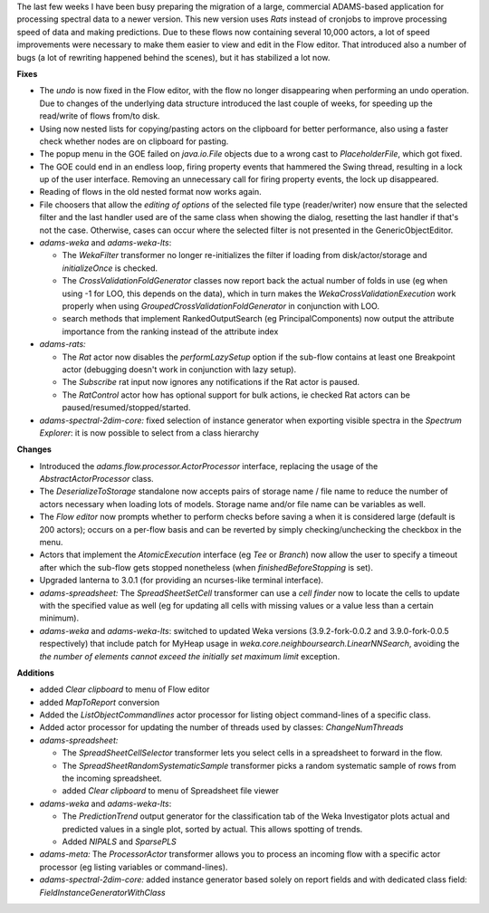 .. title: Updates 2018/07/26
.. slug: updates-2018-07-26
.. date: 2018-07-26 17:10:00 UTC+13:00
.. tags: 
.. category: 
.. link: 
.. description: 
.. type: text
.. author: FracPete

The last few weeks I have been busy preparing the migration of a large, commercial ADAMS-based
application for processing spectral data to a newer version. This new version uses
*Rats* instead of cronjobs to improve processing speed of data and making predictions.
Due to these flows now containing several 10,000 actors, a lot of speed improvements
were necessary to make them easier to view and edit in the Flow editor. That introduced also
a number of bugs (a lot of rewriting happened behind the scenes), but it has stabilized
a lot now.

**Fixes**

* The *undo* is now fixed in the Flow editor, with the flow no longer disappearing when
  performing an undo operation. Due to changes of the underlying data structure introduced
  the last couple of weeks, for speeding up the read/write of flows from/to disk.
* Using now nested lists for copying/pasting actors on the clipboard for better performance, 
  also using a faster check whether nodes are on clipboard for pasting.
* The popup menu in the GOE failed on *java.io.File* objects due to a wrong cast to *PlaceholderFile*,
  which got fixed.
* The GOE could end in an endless loop, firing property events that hammered the Swing thread, 
  resulting in a lock up of the user interface. Removing an unnecessary call for firing property
  events, the lock up disappeared.
* Reading of flows in the old nested format now works again.
* File choosers that allow the *editing of options* of the selected file type (reader/writer)
  now ensure that the selected filter and the last handler used are of the same class when 
  showing the dialog, resetting the last handler if that's not the case. Otherwise, cases can 
  occur where the selected filter is not presented in the GenericObjectEditor.
* *adams-weka* and *adams-weka-lts*: 

  * The *WekaFilter* transformer no longer re-initializes the filter if loading from 
    disk/actor/storage and *initializeOnce* is checked.
  * The *CrossValidationFoldGenerator* classes now report back the actual number of folds
    in use (eg when using -1 for LOO, this depends on the data), which in turn makes
    the *WekaCrossValidationExecution* work properly when using *GroupedCrossValidationFoldGenerator*
    in conjunction with LOO.
  * search methods that implement RankedOutputSearch (eg PrincipalComponents) now 
    output the attribute importance from the ranking instead of the attribute index

* *adams-rats:* 

  * The *Rat* actor now disables the *performLazySetup* option if the sub-flow contains 
    at least one Breakpoint actor (debugging doesn't work in conjunction with lazy setup).
  * The *Subscribe* rat input now ignores any notifications if the Rat actor is paused.
  * The *RatControl* actor how has optional support for bulk actions, ie checked Rat 
    actors can be paused/resumed/stopped/started.

* *adams-spectral-2dim-core:* fixed selection of instance generator when exporting visible 
  spectra in the *Spectrum Explorer*: it is now possible to select from a class hierarchy


**Changes**

* Introduced the *adams.flow.processor.ActorProcessor* interface, replacing the usage of the
  *AbstractActorProcessor* class.
* The *DeserializeToStorage* standalone now accepts pairs of storage name / file name to 
  reduce the number of actors necessary when loading lots of models. Storage name and/or
  file name can be variables as well.
* The *Flow editor* now prompts whether to perform checks before saving a when it is 
  considered large (default is 200 actors); occurs on a per-flow basis and can be reverted
  by simply checking/unchecking the checkbox in the menu.
* Actors that implement the *AtomicExecution* interface (eg *Tee* or *Branch*) now allow
  the user to specify a timeout after which the sub-flow gets stopped nonetheless
  (when *finishedBeforeStopping* is set).
* Upgraded lanterna to 3.0.1 (for providing an ncurses-like terminal interface).
* *adams-spreadsheet:* The *SpreadSheetSetCell* transformer can use a *cell finder* now to
  locate the cells to update with the specified value as well (eg for updating all cells
  with missing values or a value less than a certain minimum).
* *adams-weka* and *adams-weka-lts*: switched to updated Weka versions (3.9.2-fork-0.0.2 and 
  3.9.0-fork-0.0.5 respectively) that include patch for MyHeap usage in 
  *weka.core.neighboursearch.LinearNNSearch*, avoiding the *the number of elements cannot 
  exceed the initially set maximum limit* exception.


**Additions**

* added *Clear clipboard* to menu of Flow editor
* added *MapToReport* conversion
* Added the *ListObjectCommandlines* actor processor for listing object command-lines of a
  specific class.
* Added actor processor for updating the number of threads used by classes: *ChangeNumThreads*
* *adams-spreadsheet:* 

  * The *SpreadSheetCellSelector* transformer lets you select cells in a spreadsheet to forward
    in the flow.
  * The *SpreadSheetRandomSystematicSample* transformer picks a random systematic sample of
    rows from the incoming spreadsheet.
  * added *Clear clipboard* to menu of Spreadsheet file viewer

* *adams-weka* and *adams-weka-lts*: 

  * The *PredictionTrend* output generator for the classification
    tab of the Weka Investigator plots actual and predicted values in a single plot, sorted by
    actual. This allows spotting of trends.
  * Added *NIPALS* and *SparsePLS*

* *adams-meta:* The *ProcessorActor* transformer allows you to process an incoming flow with
  a specific actor processor (eg listing variables or command-lines).
* *adams-spectral-2dim-core:* added instance generator based solely on report fields and with 
  dedicated class field: *FieldInstanceGeneratorWithClass*

